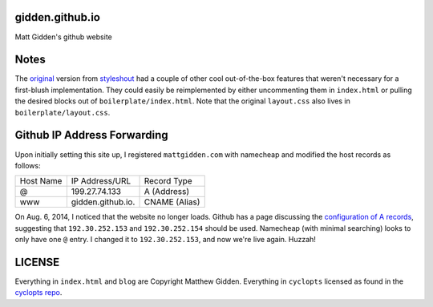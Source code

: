 gidden.github.io
================

Matt Gidden's github website


Notes
=====

The `original
<http://www.styleshout.com/hits.php?id=35&url=templates/downloads/Ceevee10.zip>`_
version from `styleshout <http://www.styleshout.com/>`_ had a couple of other
cool out-of-the-box features that weren't necessary for a first-blush
implementation. They could easily be reimplemented by either uncommenting them
in ``index.html`` or pulling the desired blocks out of
``boilerplate/index.html``. Note that the original ``layout.css`` also lives in
``boilerplate/layout.css``.

Github IP Address Forwarding
============================

Upon initially setting this site up, I registered ``mattgidden.com`` with
namecheap and modified the host records as follows:

=========   =================   =============
Host Name   IP Address/URL      Record Type
---------   -----------------   -------------
@           199.27.74.133       A (Address)
www         gidden.github.io.   CNAME (Alias)
=========   =================   =============

On Aug. 6, 2014, I noticed that the website no longer loads. Github has a page
discussing the `configuration of A records
<https://help.github.com/articles/tips-for-configuring-an-a-record-with-your-dns-provider>`_,
suggesting that ``192.30.252.153`` and ``192.30.252.154`` should be
used. Namecheap (with minimal searching) looks to only have one ``@`` entry. I
changed it to ``192.30.252.153``, and now we're live again. Huzzah!


LICENSE
=======

Everything in ``index.html`` and ``blog`` are Copyright Matthew
Gidden. Everything in ``cyclopts`` licensed as found in the `cyclopts repo
<https://github.com/gidden/cyclopts/blob/master/license>`_.